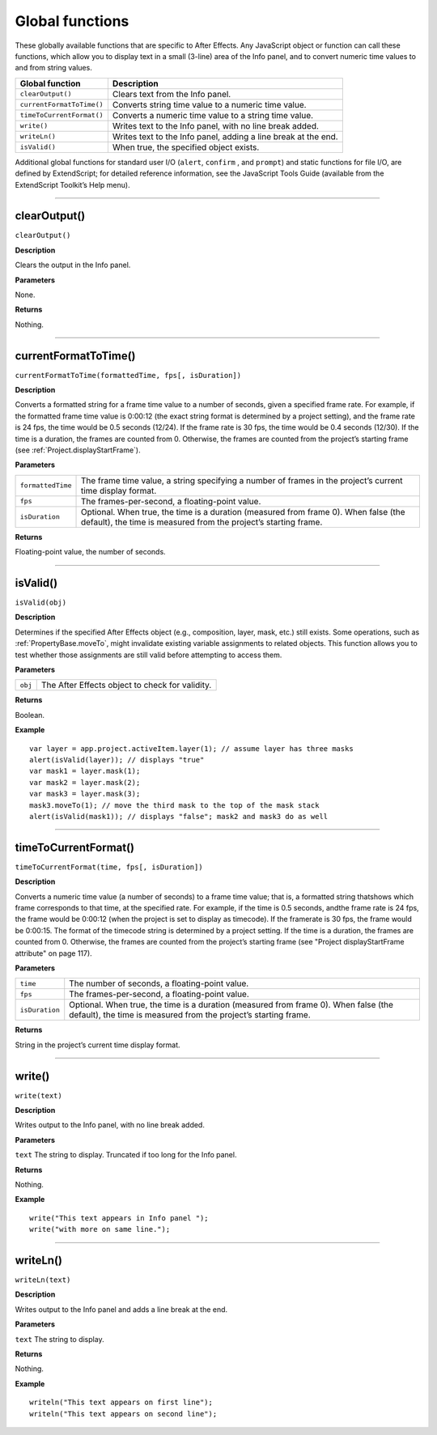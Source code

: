 .. highlight:: javascript
.. _globals:

Global functions
################

These globally available functions that are specific to After Effects. Any JavaScript object or function can call these functions, which allow you to display text in a small (3-line) area of the Info panel, and to convert numeric time values to and from string values.


==========================  ===================================================
Global function             Description
==========================  ===================================================
``clearOutput()``           Clears text from the Info panel.
``currentFormatToTime()``   Converts string time value to a numeric time value.
``timeToCurrentFormat()``   Converts a numeric time value to a string time
                            value.
``write()``                 Writes text to the Info panel, with no line break
                            added.
``writeLn()``               Writes text to the Info panel, adding a line break
                            at the end.
``isValid()``               When true, the specified object exists.
==========================  ===================================================

Additional global functions for standard user I/O (``alert``, ``confirm`` , and ``prompt``) and static functions for file I/O, are defined by ExtendScript; for detailed reference information, see the JavaScript Tools Guide (available from the ExtendScript Toolkit’s Help menu).

----

.. _clearOutput:

clearOutput()
*************

``clearOutput()``

**Description**

Clears the output in the Info panel.

**Parameters**

None.

**Returns**

Nothing.

----

.. _currentFormatToTime:

currentFormatToTime()
*********************

``currentFormatToTime(formattedTime, fps[, isDuration])``

**Description**

Converts a formatted string for a frame time value to a number of seconds, given a specified frame rate. For example, if the formatted frame time value is 0:00:12 (the exact string format is determined by a project setting), and the frame rate is 24 fps, the time would be 0.5 seconds (12/24). If the frame rate is 30 fps, the time would be 0.4 seconds (12/30). If the time is a duration, the frames are counted from 0. Otherwise, the frames are counted from the project’s starting frame (see :ref:`Project.displayStartFrame`).

**Parameters**

=================  ============================================================
``formattedTime``  The frame time value, a string specifying a number of
                   frames in the project’s current time display format.
``fps``            The frames-per-second, a floating-point value.
``isDuration``     Optional. When true, the time is a duration (measured from
                   frame 0). When false (the default), the time is measured
                   from the project’s starting frame.
=================  ============================================================

**Returns**

Floating-point value, the number of seconds.

----

.. _isValid:

isValid()
*********

``isValid(obj)``

**Description**

Determines if the specified After Effects object (e.g., composition, layer, mask, etc.) still exists. Some operations, such as :ref:`PropertyBase.moveTo`, might invalidate existing variable assignments to related objects. This function allows you to test whether those assignments are still valid before attempting to access them.

**Parameters**

=======  ===============================================
``obj``  The After Effects object to check for validity.
=======  ===============================================

**Returns**

Boolean.

**Example**

::

    var layer = app.project.activeItem.layer(1); // assume layer has three masks
    alert(isValid(layer)); // displays "true"
    var mask1 = layer.mask(1);
    var mask2 = layer.mask(2);
    var mask3 = layer.mask(3);
    mask3.moveTo(1); // move the third mask to the top of the mask stack
    alert(isValid(mask1)); // displays "false"; mask2 and mask3 do as well

----

.. _timeToCurrentFormat:

timeToCurrentFormat()
*********************

``timeToCurrentFormat(time, fps[, isDuration])``

**Description**

Converts a numeric time value (a number of seconds) to a frame time value; that is, a formatted string thatshows which frame corresponds to that time, at the specified rate. For example, if the time is 0.5 seconds, andthe frame rate is 24 fps, the frame would be 0:00:12 (when the project is set to display as timecode). If the framerate is 30 fps, the frame would be 0:00:15. The format of the timecode string is determined by a project setting. If the time is a duration, the frames are counted from 0. Otherwise, the frames are counted from the project’s starting frame (see "Project displayStartFrame attribute" on page 117).

**Parameters**

==============  ===============================================================
``time``        The number of seconds, a floating-point value.
``fps``         The frames-per-second, a floating-point value.
``isDuration``  Optional. When true, the time is a duration (measured from
                frame 0). When false (the default), the time is measured from
                the project’s starting frame.
==============  ===============================================================

**Returns**

String in the project’s current time display format.

----

.. _write:

write()
*******

``write(text)``

**Description**

Writes output to the Info panel, with no line break added.

**Parameters**

``text`` The string to display. Truncated if too long for the Info panel.

**Returns**

Nothing.

**Example**

::

    write("This text appears in Info panel ");
    write("with more on same line.");

----

.. _writeLn:

writeLn()
*********

``writeLn(text)``

**Description**

Writes output to the Info panel and adds a line break at the end.

**Parameters**

``text`` The string to display.

**Returns**

Nothing.

**Example**

::

    writeln("This text appears on first line");
    writeln("This text appears on second line");
